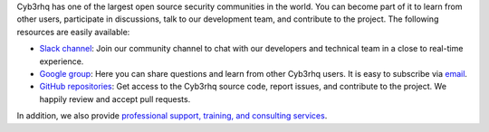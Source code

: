 .. Copyright (C) 2015, Cyb3rhq, Inc.

Cyb3rhq has one of the largest open source security communities in the world. You can become part of it to learn from other users, participate in discussions, talk to our development team, and contribute to the project. The following resources are easily available:

- `Slack channel <https://cyb3rhq.com/community/join-us-on-slack>`_: Join our community channel to chat with our developers and technical team in a close to real-time experience.
- `Google group <https://groups.google.com/forum/#!forum/cyb3rhq>`_: Here you can share questions and learn from other Cyb3rhq users. It is easy to subscribe via `email <cyb3rhq+subscribe@googlegroups.com>`__.
- `GitHub repositories <https://github.com/cyb3rhq>`_: Get access to the Cyb3rhq source code, report issues, and contribute to the project. We happily review and accept pull requests.

In addition, we also provide `professional support, training, and consulting services <https://cyb3rhq.com/professional-services/>`_.

.. End of file
